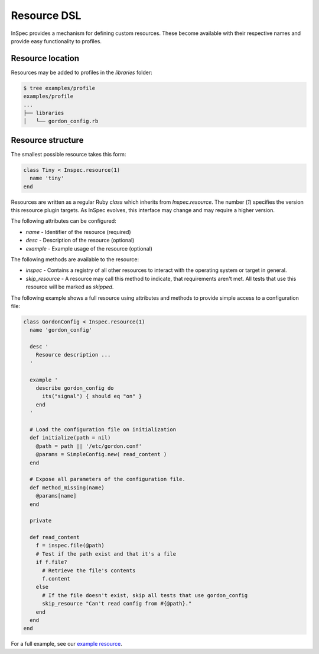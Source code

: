 =====================================================
Resource DSL
=====================================================

InSpec provides a mechanism for defining custom resources. These become available with their respective names and provide easy functionality to profiles.

Resource location
-----------------------------------------------------

Resources may be added to profiles in the `libraries` folder:

.. code-block:: bash

  $ tree examples/profile
  examples/profile
  ...
  ├── libraries
  │   └── gordon_config.rb


Resource structure
-----------------------------------------------------

The smallest possible resource takes this form:

.. code-block:: ruby

  class Tiny < Inspec.resource(1)
    name 'tiny'
  end

Resources are written as a regular Ruby `class` which inherits from `Inspec.resource`. The number (`1`) specifies the version this resource plugin targets. As InSpec evolves, this interface may change and may require a higher version.

The following attributes can be configured:

* `name` - Identifier of the resource (required)
* `desc` - Description of the resource (optional)
* `example` - Example usage of the resource (optional)

The following methods are available to the resource:

* `inspec` - Contains a registry of all other resources to interact with the operating system or target in general.
* `skip_resource` - A resource may call this method to indicate, that requirements aren't met. All tests that use this resource will be marked as `skipped`.

The following example shows a full resource using attributes and methods to provide simple access to a configuration file:

.. code-block:: ruby

  class GordonConfig < Inspec.resource(1)
    name 'gordon_config'

    desc '
      Resource description ...
    '

    example '
      describe gordon_config do
        its("signal") { should eq "on" }
      end
    '

    # Load the configuration file on initialization
    def initialize(path = nil)
      @path = path || '/etc/gordon.conf'
      @params = SimpleConfig.new( read_content )
    end

    # Expose all parameters of the configuration file.
    def method_missing(name)
      @params[name]
    end

    private

    def read_content
      f = inspec.file(@path)
      # Test if the path exist and that it's a file
      if f.file?
        # Retrieve the file's contents
        f.content
      else
        # If the file doesn't exist, skip all tests that use gordon_config
        skip_resource "Can't read config from #{@path}."
      end
    end
  end

For a full example, see our `example resource`_.

.. _example resource: ../examples/profile/libraries/gordon_config.rb
